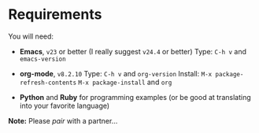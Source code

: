 * Requirements

  You will need:
  - *Emacs*, =v23= or better (I really suggest =v24.4= or better)
    Type:  ~C-h v~ and ~emacs-version~

  - *org-mode*, =v8.2.10=
    Type:  ~C-h v~ and ~org-version~
    Install: ~M-x package-refresh-contents~
               ~M-x package-install~ and ~org~

  - *Python* and *Ruby* for programming examples
    (or be good at translating into your favorite language)

  *Note:* Please /pair/ with a partner...
